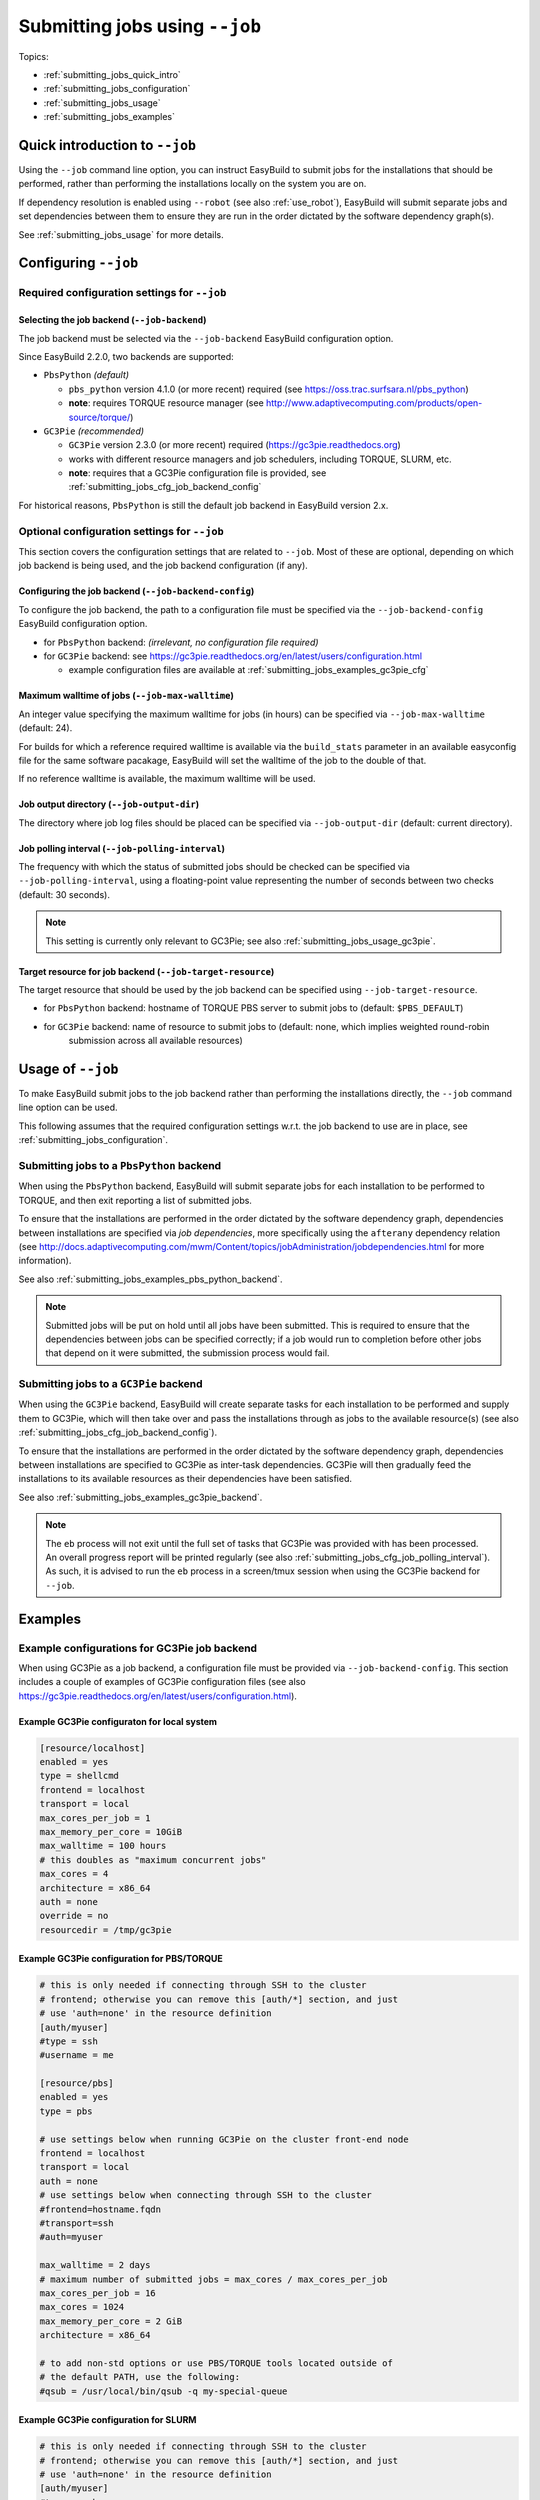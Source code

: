 .. _submitting_jobs:

Submitting jobs using ``--job``
===============================

Topics:

* :ref:`submitting_jobs_quick_intro`
* :ref:`submitting_jobs_configuration`
* :ref:`submitting_jobs_usage`
* :ref:`submitting_jobs_examples`


.. _submitting_jobs_quick_intro:

Quick introduction to ``--job``
-------------------------------

Using the ``--job`` command line option, you can instruct EasyBuild to submit jobs for the installations that should
be performed, rather than performing the installations locally on the system you are on.

If dependency resolution is enabled using ``--robot`` (see also :ref:`use_robot`), EasyBuild will submit separate
jobs and set dependencies between them to ensure they are run in the order dictated by the software dependency graph(s).

See :ref:`submitting_jobs_usage` for more details.


.. _submitting_jobs_configuration:

Configuring ``--job``
---------------------


.. _submitting_jobs_cfg_required:

Required configuration settings for ``--job``
~~~~~~~~~~~~~~~~~~~~~~~~~~~~~~~~~~~~~~~~~~~~~


.. _submitting_jobs_cfg_job_backend:

Selecting the job backend (``--job-backend``)
^^^^^^^^^^^^^^^^^^^^^^^^^^^^^^^^^^^^^^^^^^^^^

The job backend must be selected via the ``--job-backend`` EasyBuild configuration option.

Since EasyBuild 2.2.0, two backends are supported:

* ``PbsPython`` *(default)*

  * ``pbs_python`` version 4.1.0 (or more recent) required (see https://oss.trac.surfsara.nl/pbs_python)
  * **note**: requires TORQUE resource manager (see http://www.adaptivecomputing.com/products/open-source/torque/)

* ``GC3Pie`` *(recommended)*

  * ``GC3Pie`` version 2.3.0 (or more recent) required (https://gc3pie.readthedocs.org)
  * works with different resource managers and job schedulers, including TORQUE, SLURM, etc.
  * **note**: requires that a GC3Pie configuration file is provided, see :ref:`submitting_jobs_cfg_job_backend_config`

For historical reasons, ``PbsPython`` is still the default job backend in EasyBuild version 2.x.


.. _submitting_jobs_cfg_optional:

Optional configuration settings for ``--job``
~~~~~~~~~~~~~~~~~~~~~~~~~~~~~~~~~~~~~~~~~~~~~

This section covers the configuration settings that are related to ``--job``. Most of these are optional, depending
on which job backend is being used, and the job backend configuration (if any).


.. _submitting_jobs_cfg_job_backend_config:

Configuring the job backend (``--job-backend-config``)
^^^^^^^^^^^^^^^^^^^^^^^^^^^^^^^^^^^^^^^^^^^^^^^^^^^^^^

To configure the job backend, the path to a configuration file must be specified via the ``--job-backend-config``
EasyBuild configuration option.

* for ``PbsPython`` backend: *(irrelevant, no configuration file required)*
* for ``GC3Pie`` backend: see https://gc3pie.readthedocs.org/en/latest/users/configuration.html

  * example configuration files are available at :ref:`submitting_jobs_examples_gc3pie_cfg`


.. _submitting_jobs_cfg_max_job_walltime:

Maximum walltime of jobs (``--job-max-walltime``)
^^^^^^^^^^^^^^^^^^^^^^^^^^^^^^^^^^^^^^^^^^^^^^^^^

An integer value specifying the maximum walltime for jobs (in hours) can be specified via ``--job-max-walltime``
(default: 24).

.. FIXME check this?
For builds for which a reference required walltime is available via the ``build_stats`` parameter in an available
easyconfig file for the same software pacakage, EasyBuild will set the walltime of the job to the double of that.

If no reference walltime is available, the maximum walltime will be used.


.. _submitting_jobs_cfg_job_output_dir:

Job output directory (``--job-output-dir``)
^^^^^^^^^^^^^^^^^^^^^^^^^^^^^^^^^^^^^^^^^^^

The directory where job log files should be placed can be specified via ``--job-output-dir``
(default: current directory).


.. _submitting_jobs_cfg_job_polling_interval:

Job polling interval (``--job-polling-interval``)
^^^^^^^^^^^^^^^^^^^^^^^^^^^^^^^^^^^^^^^^^^^^^^^^^

The frequency with which the status of submitted jobs should be checked can be specified via ``--job-polling-interval``,
using a floating-point value representing the number of seconds between two checks (default: 30 seconds).

.. note:: This setting is currently only relevant to GC3Pie; see also :ref:`submitting_jobs_usage_gc3pie`.


.. _submitting_jobs_cfg_job_target_resource:

Target resource for job backend (``--job-target-resource``)
^^^^^^^^^^^^^^^^^^^^^^^^^^^^^^^^^^^^^^^^^^^^^^^^^^^^^^^^^^^

The target resource that should be used by the job backend can be specified using ``--job-target-resource``.

* for ``PbsPython`` backend: hostname of TORQUE PBS server to submit jobs to (default: ``$PBS_DEFAULT``)
* for ``GC3Pie`` backend: name of resource to submit jobs to (default: none, which implies weighted round-robin
                          submission across all available resources)


.. _submitting_jobs_usage:

Usage of ``--job``
------------------

To make EasyBuild submit jobs to the job backend rather than performing the installations directly, the ``--job``
command line option can be used.

This following assumes that the required configuration settings w.r.t. the job backend to use are in place, see
:ref:`submitting_jobs_configuration`.


.. _submitting_jobs_usage_pbs_python:

Submitting jobs to a ``PbsPython`` backend
~~~~~~~~~~~~~~~~~~~~~~~~~~~~~~~~~~~~~~~~~~

When using the ``PbsPython`` backend, EasyBuild will submit separate jobs for each installation to be performed to
TORQUE, and then exit reporting a list of submitted jobs.

To ensure that the installations are performed in the order dictated by the software dependency graph, dependencies
between installations are specified via *job dependencies*, more specifically using the ``afterany``
dependency relation (see http://docs.adaptivecomputing.com/mwm/Content/topics/jobAdministration/jobdependencies.html
for more information).

See also :ref:`submitting_jobs_examples_pbs_python_backend`.

.. note:: Submitted jobs will be put on hold until all jobs have been submitted. This is required to ensure that the
          dependencies between jobs can be specified correctly; if a job would run to completion before other jobs that
          depend on it were submitted, the submission process would fail.


.. _submitting_jobs_usage_gc3pie:

Submitting jobs to a ``GC3Pie`` backend
~~~~~~~~~~~~~~~~~~~~~~~~~~~~~~~~~~~~~~~

When using the ``GC3Pie`` backend, EasyBuild will create separate tasks for each installation to be performed and
supply them to GC3Pie, which will then take over and pass the installations through as jobs to the available
resource(s) (see also :ref:`submitting_jobs_cfg_job_backend_config`).

To ensure that the installations are performed in the order dictated by the software dependency graph, dependencies
between installations are specified to GC3Pie as inter-task dependencies. GC3Pie will then gradually feed the
installations to its available resources as their dependencies have been satisfied.

See also :ref:`submitting_jobs_examples_gc3pie_backend`.

.. FIXME location of GC3Pie log file?

.. note:: The ``eb`` process will not exit until the full set of tasks that GC3Pie was provided with has been processed.
          An overall progress report will be printed regularly (see also :ref:`submitting_jobs_cfg_job_polling_interval`).
          As such, it is advised to run the ``eb`` process in a screen/tmux session when using the GC3Pie backend for
          ``--job``.


.. _submitting_jobs_examples:

Examples
--------

.. _submitting_jobs_examples_gc3pie_cfg:

Example configurations for GC3Pie job backend
~~~~~~~~~~~~~~~~~~~~~~~~~~~~~~~~~~~~~~~~~~~~~

When using GC3Pie as a job backend, a configuration file must be provided via ``--job-backend-config``.
This section includes a couple of examples of GC3Pie configuration files (see also
https://gc3pie.readthedocs.org/en/latest/users/configuration.html).

Example GC3Pie configuraton for local system
^^^^^^^^^^^^^^^^^^^^^^^^^^^^^^^^^^^^^^^^^^^^

.. code:: ini

  [resource/localhost]
  enabled = yes
  type = shellcmd
  frontend = localhost
  transport = local
  max_cores_per_job = 1
  max_memory_per_core = 10GiB
  max_walltime = 100 hours
  # this doubles as "maximum concurrent jobs"
  max_cores = 4
  architecture = x86_64
  auth = none
  override = no
  resourcedir = /tmp/gc3pie


Example GC3Pie configuration for PBS/TORQUE
^^^^^^^^^^^^^^^^^^^^^^^^^^^^^^^^^^^^^^^^^^^

.. code:: ini

  # this is only needed if connecting through SSH to the cluster
  # frontend; otherwise you can remove this [auth/*] section, and just
  # use 'auth=none' in the resource definition
  [auth/myuser]
  #type = ssh
  #username = me
  
  [resource/pbs]
  enabled = yes
  type = pbs

  # use settings below when running GC3Pie on the cluster front-end node
  frontend = localhost
  transport = local
  auth = none
  # use settings below when connecting through SSH to the cluster
  #frontend=hostname.fqdn
  #transport=ssh
  #auth=myuser

  max_walltime = 2 days
  # maximum number of submitted jobs = max_cores / max_cores_per_job
  max_cores_per_job = 16
  max_cores = 1024
  max_memory_per_core = 2 GiB
  architecture = x86_64

  # to add non-std options or use PBS/TORQUE tools located outside of
  # the default PATH, use the following:
  #qsub = /usr/local/bin/qsub -q my-special-queue


Example GC3Pie configuration for SLURM
^^^^^^^^^^^^^^^^^^^^^^^^^^^^^^^^^^^^^^

.. code:: ini

  # this is only needed if connecting through SSH to the cluster
  # frontend; otherwise you can remove this [auth/*] section, and just
  # use 'auth=none' in the resource definition
  [auth/myuser]
  #type = ssh
  #username = me
  
  [resource/slurm]
  enabled = yes
  type = slurm

  # use settings below when running GC3Pie on the cluster front-end node
  frontend = localhost
  transport = local
  auth = none
  # use settings below when connecting through SSH to the cluster
  #frontend=hostname.fqdn
  #transport=ssh
  #auth=myuser

  max_walltime = 2 days
  # maximum number of submitted jobs = max_cores / max_cores_per_job
  max_cores_per_job = 16
  max_cores = 1024
  max_memory_per_core = 2 GiB
  architecture = x86_64

  # to add non-std options or use SLURM tools located outside of
  # the default PATH, use the following:
  #sbatch = /usr/bin/sbatch --mail-type=ALL


.. _submitting_jobs_examples_gc3pie_backend:

Example: submitting installations to SLURM via GC3Pie
~~~~~~~~~~~~~~~~~~~~~~~~~~~~~~~~~~~~~~~~~~~~~~~~~~~~~

.. FIXME GC3Pie hangs?

.. code::

  $ eb GCC-4.6.0.eb OpenMPI-1.8.4-GCC-4.9.2.eb -df --job
  == temporary log file in case of crash /tmp/hoste/eb-jimvmK/easybuild-tQGWUY.log
  == GC3Pie job overview: 2 total, 2 new
  == GC3Pie job overview: 2 total, 2 new
  == GC3Pie job overview: 2 total, 2 new
  == GC3Pie job overview: 2 total, 2 new
  == GC3Pie job overview: 2 total, 2 new

.. _submitting_jobs_examples_pbs_python_backend:

Example: submitting installations to TORQUE via pbs_python
~~~~~~~~~~~~~~~~~~~~~~~~~~~~~~~~~~~~~~~~~~~~~~~~~~~~~~~~~~

.. FIXME no list of submitted jobs printed?

.. code::

  $ export EASYBUILD_JOB_BACKEND=PbsPython

  $ eb OpenMPI-1.8.4-GCC-4.9.2.eb -f --robot --job
  == temporary log file in case of crash /tmp/eb-sq24MP/easybuild-BmTY9v.log
  == resolving dependencies ...
  == Submitted parallel build jobs, exiting now: 4 jobs required for build.
  == temporary log file(s) /tmp/eb-sq24MP/easybuild-BmTY9v.log* have been removed.
  == temporary directory /tmp/eb-sq24MP has been removed.

  $ qstat -a

  example.pbs.server:
                                                                                    Req'd       Req'd       Elap
  Job ID                  Username    Queue    Jobname          SessID  NDS   TSK   Memory      Time    S   Time
  ----------------------- ----------- -------- ---------------- ------ ----- ------ --------- --------- - ---------
  1602195.example.pbs.se  example    long     GCC-4.9.2           --      1     16       --   24:00:00 Q       -- 
  1602196.example.pbs.se  example    long     numactl-2.0.10-G    --      1     16       --   24:00:00 H       -- 
  1602197.example.pbs.se  example    long     hwloc-1.10.0-GCC    --      1     16       --   24:00:00 H       -- 
  1602198.example.pbs.se  example    long     OpenMPI-1.8.4-GC    --      1     16       --   24:00:00 H       -- 
